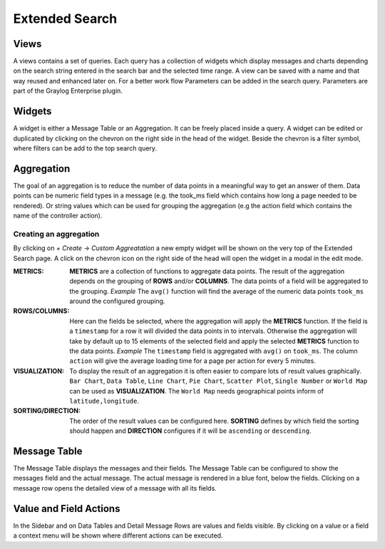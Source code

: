 .. _extended_search:

***************
Extended Search
***************

Views
=====
A views contains a set of queries. Each query has a collection of widgets
which display messages and charts depending on the search string entered
in the search bar and the selected time range. A view can be saved with
a name and that way reused and enhanced later on. For a better work
flow Parameters can be added in the search query. Parameters are part of
the Graylog Enterprise plugin.

.. image:: /images/views_1.png

Widgets
=======
A widget is either a Message Table or an Aggregation. It can be freely
placed inside a query. A widget can be edited or duplicated by clicking
on the chevron on the right side in the head of the widget.
Beside the chevron is a filter symbol, where filters can be add to the
top search query.

.. image:: /images/views_widget.png

Aggregation
===========
The goal of an aggregation is to reduce the number of data points
in a meaningful way to get an answer of them. Data points can be
numeric field types in a message (e.g. the took_ms field which contains how
long a page needed to be rendered).
Or string values which can be used for grouping the aggregation
(e.g the action field which contains the name of the controller action).

Creating an aggregation
-----------------------
By clicking on `+ Create` -> `Custom Aggreatation` a new empty widget will
be shown on the very top of the Extended Search page.
A click on the chevron icon on the right side of the head will open the widget
in a modal in the edit mode.

.. image:: /images/views_create_aggregation.png

:METRICS:
   **METRICS** are a collection of functions to aggregate data points.
   The result of the aggregation depends on the grouping of **ROWS** and/or
   **COLUMNS**. The data points of a field will be aggregated to the grouping.
   *Example* The ``avg()`` function will find the average of the
   numeric data points ``took_ms`` around the configured grouping. 

:ROWS/COLUMNS:
   Here can the fields be selected, where the aggregation will apply the
   **METRICS** function. If the field is a ``timestamp`` for a row it will
   divided the data points in to intervals. Otherwise the aggregation will take
   by default up to 15 elements of the selected field and apply the
   selected **METRICS** function to the data points.
   *Example* The ``timestamp`` field is aggregated with ``avg()`` on
   ``took_ms``. The column ``action`` will give the average loading
   time for a page per action for every 5 minutes.

:VISUALIZATION:
   To display the result of an aggregation it is often easier to
   compare lots of result values graphically. ``Bar Chart``,
   ``Data Table``, ``Line Chart``, ``Pie Chart``, ``Scatter Plot``,
   ``Single Number`` or ``World Map`` can be used as **VISUALIZATION**.
   The ``World Map`` needs geographical points inform of ``latitude,longitude``.

:SORTING/DIRECTION:
   The order of the result values can be configured here. **SORTING** defines
   by which field the sorting should happen and **DIRECTION** configures
   if it will be ``ascending`` or ``descending``.

Message Table
=============

The Message Table displays the messages and their fields.
The Message Table can be configured to show the messages field and
the actual message. The actual message is rendered in a blue font,
below the fields.
Clicking on a message row opens the detailed view of a message with
all its fields.

.. image:: /images/views_messages.png

Value and Field Actions
=======================
In the Sidebar and on Data Tables and Detail Message Rows are values and
fields visible. By clicking on a value or a field a context menu will be
shown where different actions can be executed.
